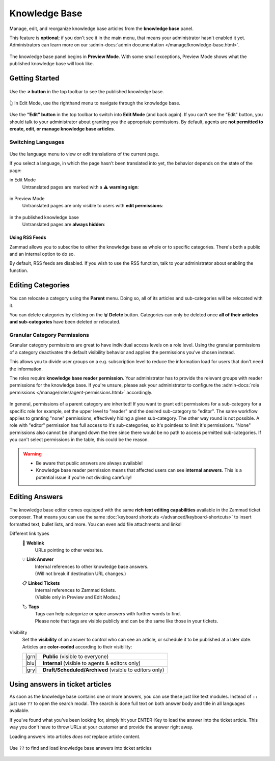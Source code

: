 ﻿Knowledge Base
==============

Manage, edit, and reorganize knowledge base articles from the
**knowledge base** panel.

This feature is **optional**; if you don't see it in the main menu,
that means your administrator hasn't enabled it yet. Administrators can learn
more on our
:admin-docs:`admin documentation </manage/knowledge-base.html>`.

.. figure:: /images/extras/knowledge-base/knowledge-base-preview.png
   :alt: Knowledge Base Preview Mode
   :align: center

   The knowledge base panel begins in **Preview Mode**.
   With some small exceptions,
   Preview Mode shows what the published knowledge base will look like.

Getting Started
---------------

.. figure:: /images/extras/knowledge-base/knowledge-base-link-to-public.png
   :alt: Knowledge Base Link to published knowledge base
   :align: center

Use the **↗️ button** in the top toolbar to see the published knowledge base.

.. figure:: /images/extras/knowledge-base/knowledge-base-edit.png
   :alt: Knowledge Base Edit Mode
   :align: center

   👆 In Edit Mode, use the righthand menu to navigate through the
   knowledge base.

Use the **“Edit” button** in the top toolbar to switch into **Edit Mode**
(and back again). If you can't see the "Edit" button, you should talk to your
administrator about granting you the appropriate permissions. By default,
agents are **not permitted to create, edit, or manage knowledge
base articles**.


Switching Languages
^^^^^^^^^^^^^^^^^^^

.. figure:: /images/extras/knowledge-base/knowledge-base-switch-languages.png
   :alt: Switch languages
   :align: center

Use the language menu to view or edit translations of the current page.

If you select a language, in which the page hasn't been translated into yet,
the behavior depends on the state of the page:

in Edit Mode
   Untranslated pages are marked with a ⚠️ **warning sign**:

   .. figure:: /images/extras/knowledge-base/knowledge-base-missing-translation-edit.png
      :alt: Missing translation warning
      :align: center

in Preview Mode
   Untranslated pages are only visible to users with
   **edit permissions**:

   .. figure:: /images/extras/knowledge-base/knowledge-base-missing-translation-preview.png
      :alt: Missing translation warning
      :align: center

in the published knowledge base
   Untranslated pages are **always hidden**:

   .. figure:: /images/extras/knowledge-base/knowledge-base-missing-translation-published.png
      :alt: Missing translation warning
      :align: center

Using RSS Feeds
~~~~~~~~~~~~~~~

Zammad allows you to subscribe to either the knowledge base as whole or to
specific categories. There's both a public and an internal option to do so.

By default, RSS feeds are disabled. If you wish to use the RSS function,
talk to your administrator about enabling the function.

.. tabs::

   .. tab:: Public RSS function

      The RSS button of the public knowledge base page is located at the bottom
      of each page. If enabled, the button will be available to anybody
      visiting the page.

      .. figure:: /images/extras/knowledge-base/knowledge-base-public-rss-function.png
         :alt: Screenshot showing the context menu of the RSS button
         :width: 99%

   .. tab:: Internal RSS function

      The internal RSS button can be found on the upper right next to the edit
      button. It's available on every internal knowledge base page you display.

      Pressing the the RSS button will provide up to two RSS feeds to subscribe
      to.

      .. figure:: /images/extras/knowledge-base/knowledge-base-internal-rss-function.png
         :alt: Screenshot showing the modal for of the RSS button
         :width: 99%

      .. warning::

         Keep in mind that internal RSS links contain **personal** access tokens.
         **Never share these URLs with third parties!**

         If you want to revoke the access and renew your token, you can do so
         in the RSS modal.

         .. figure:: /images/extras/knowledge-base/knowledge-base-reset-rss-access-token.png
            :alt: Screenshot showing the access token reset link on the lower
                  end of the RSS feed modal (internal knowledge base)
            :align: center

Editing Categories
------------------

.. figure:: /images/extras/knowledge-base/knowledge-base-edit-category.png
   :alt: Edit category
   :align: center

You can relocate a category using the **Parent** menu. Doing so, all of its
articles and sub-categories will be relocated with it.

You can delete categories by clicking on the 🗑️ **Delete** button. Categories
can only be deleted once **all of their articles and sub-categories** have been
deleted or relocated.

Granular Category Permissions
^^^^^^^^^^^^^^^^^^^^^^^^^^^^^

Granular category permissions are great to have individual access levels
on a role level. Using the granular permissions of a category deactivates
the default visibility behavior and applies the permissions you've chosen
instead.

This allows you to divide user groups on a e.g. subscription level to
reduce the information load for users that don't need the information.

The roles require **knowledge base reader permission**. Your administrator has
to provide the relevant groups with reader permissions for the knowledge base.
If you're unsure, please ask your administrator to configure the
:admin-docs:`role permissions </manage/roles/agent-permissions.html>`
accordingly.

.. figure:: /images/extras/knowledge-base/knowledge-base-granular-category-permissions.gif
   :alt: Screencast showing the visibility option for categories for granular access permissions
   :align: center

In general, permissions of a parent category are inherited! If you want to
grant edit permissions for a sub-category for a specific role for example,
set the upper level to "reader" and the desired sub-category to "editor".
The same workflow applies to granting "none" permissions, effectively hiding a
given sub-category. The other way round is not possible. A role with "editor"
permission has full access to it's sub-categories, so it's pointless to limit
it's permissions. "None" permissions also cannot be changed down the tree since
there would be no path to access permitted sub-categories.
If you can't select permissions in the table, this could be the reason.

.. warning::
   * Be aware that public answers are always available!

   * Knowledge base reader permission means that affected users can see
     **internal answers**. This is a potential issue if you're not dividing
     carefully!

Editing Answers
---------------

.. figure:: /images/extras/knowledge-base/knowledge-base-edit-answer.png
   :alt: Edit answer
   :align: center

The knowledge base editor comes equipped with the same
**rich text editing capabilities** available in the Zammad ticket composer.
That means you can use the same
:doc:`keyboard shortcuts </advanced/keyboard-shortcuts>` to insert formatted
text, bullet lists, and more. You can even add file attachments and links!

Different link types
   🔗 **Weblink**
      URLs pointing to other websites.

   💡 **Link Answer**
      | Internal references to other knowledge base answers.
      | (Will not break if destination URL changes.)

   📋 **Linked Tickets**
      | Internal references to Zammad tickets.
      | (Visible only in Preview and Edit Modes.)

   🏷️ **Tags**
      | Tags can help categorize or spice answers with further words to find.
      | Please note that tags are visible publicly and can be the same like
        those in your tickets.

      .. figure:: /images/extras/tags-in-kb-answers.gif
         :alt: Screencast showing tags on answers

Visibility
   Set the **visibility** of an answer to control who can see an article,
   or schedule it to be published at a later date.
   Articles are **color-coded** according to their visibility:

   +-------+--------------------------------------------------------+
   | |grn| | **Public** (visible to everyone)                       |
   +-------+--------------------------------------------------------+
   | |blu| | **Internal** (visible to agents & editors only)        |
   +-------+--------------------------------------------------------+
   | |gry| | **Draft/Scheduled/Archived** (visible to editors only) |
   +-------+--------------------------------------------------------+

   .. |grn| raw:: html

      <svg xmlns="http://www.w3.org/2000/svg" viewBox="30 30 40 40" width="25" height="25" style="fill: #38ad69"><path d="M57,36.39c0-.55.32-.69.71-.3L61,39.3c.39.38.26.7-.29.7H58a1,1,0,0,1-1-1ZM37,63V37a3,3,0,0,1,3-3H53a1,1,0,0,1,1,1v5a3,3,0,0,0,3,3h5a1,1,0,0,1,1,1V63a3,3,0,0,1-3,3H40A3,3,0,0,1,37,63Z"/></svg>

   .. |blu| raw:: html

      <svg xmlns="http://www.w3.org/2000/svg" viewBox="30 30 40 40" width="25" height="25" style="fill: #3da8f5"><path d="M57,36.39c0-.55.32-.69.71-.3L61,39.3c.39.38.26.7-.29.7H58a1,1,0,0,1-1-1ZM37,63V37a3,3,0,0,1,3-3H53a1,1,0,0,1,1,1v5a3,3,0,0,0,3,3h5a1,1,0,0,1,1,1V63a3,3,0,0,1-3,3H40A3,3,0,0,1,37,63Z"/></svg>

   .. |gry| raw:: html

      <svg xmlns="http://www.w3.org/2000/svg" viewBox="30 30 40 40" width="25" height="25" style="fill: #adadad"><path d="M57,36.39c0-.55.32-.69.71-.3L61,39.3c.39.38.26.7-.29.7H58a1,1,0,0,1-1-1ZM37,63V37a3,3,0,0,1,3-3H53a1,1,0,0,1,1,1v5a3,3,0,0,0,3,3h5a1,1,0,0,1,1,1V63a3,3,0,0,1-3,3H40A3,3,0,0,1,37,63Z"/></svg>

Using answers in ticket articles
--------------------------------

As soon as the knowledge base contains one or more answers, you can use these
just like text modules. Instead of ``::`` just use ``??`` to open the search
modal. The search is done full text on both answer body and title in all
languages available.

If you've found what you've been looking for, simply hit your ENTER-Key
to load the answer into the ticket article. This way you don't have to throw
URLs at your customer and provide the answer right away.

Loading answers into articles *does not* replace article content.

.. figure:: /images/extras/knowledge-base/load-kb-answer-into-article.gif
   :alt: Screencast showing how to insert KB answers into articles
   :align: center

   Use ``??`` to find and load knowledge base answers into ticket articles
